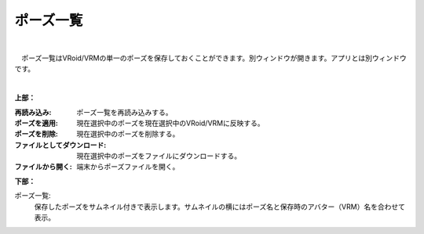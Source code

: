 .. index:: ポーズ一覧（画面の構成）

####################################
ポーズ一覧
####################################

.. image:: ../img/screen_pose.png
    :scale: 80
    :align: center

|

　ポーズ一覧はVRoid/VRMの単一のポーズを保存しておくことができます。別ウィンドウが開きます。アプリとは別ウィンドウです。

|

**上部：**

:再読み込み:
    ポーズ一覧を再読み込みする。
:ポーズを適用:
    現在選択中のポーズを現在選択中のVRoid/VRMに反映する。
:ポーズを削除:
    現在選択中のポーズを削除する。
:ファイルとしてダウンロード:
    現在選択中のポーズをファイルにダウンロードする。
:ファイルから開く:
    端末からポーズファイルを開く。


**下部：**

ポーズ一覧:
    保存したポーズをサムネイル付きで表示します。サムネイルの横にはポーズ名と保存時のアバター（VRM）名を合わせて表示。
